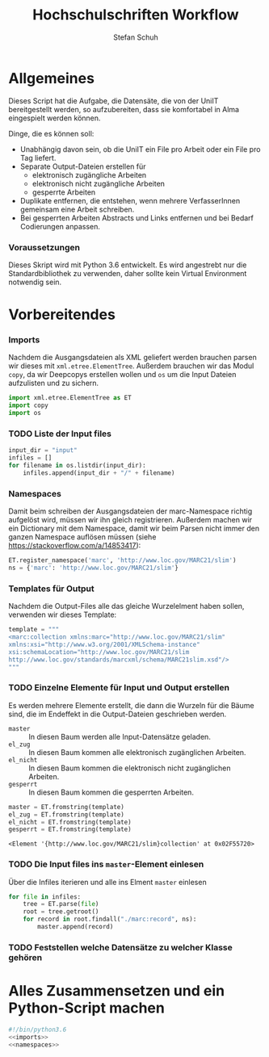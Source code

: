 #+TITLE: Hochschulschriften Workflow
#+AUTHOR: Stefan Schuh
#+EMAIL: stefan.schuh@uni-graz.at
#+BABEL: :session *python* :cache yes :exports both :tangle yes 

* Allgemeines
  Dieses Script hat die Aufgabe, die Datensäte, die von der UniIT bereitgestellt
  werden, so aufzubereiten, dass sie komfortabel in Alma eingespielt werden
  können.

  Dinge, die es können soll:
  - Unabhängig davon sein, ob die UniIT ein File pro Arbeit oder ein File pro
    Tag liefert.
  - Separate Output-Dateien erstellen für
    + elektronisch zugängliche Arbeiten
    + elektronisch nicht zugängliche Arbeiten
    + gesperrte Arbeiten
  - Duplikate entfernen, die entstehen, wenn mehrere VerfasserInnen gemeinsam
    eine Arbeit schreiben.
  - Bei gesperrten Arbeiten Abstracts und Links entfernen und bei Bedarf
    Codierungen anpassen.

*** Voraussetzungen
    Dieses Skript wird mit Python 3.6 entwickelt. Es wird angestrebt nur die
    Standardbibliothek zu verwenden, daher sollte kein Virtual Environment
    notwendig sein.

* Vorbereitendes
*** Imports
    Nachdem die Ausgangsdateien als XML geliefert werden brauchen parsen wir
    dieses mit =xml.etree.ElementTree=. Außerdem brauchen wir das Modul
    =copy=, da wir Deepcopys erstellen wollen und =os= um die Input Dateien
    aufzulisten und zu sichern.

    #+name: imports
    #+BEGIN_SRC python :session *python*
      import xml.etree.ElementTree as ET
      import copy
      import os
    #+END_SRC

    #+RESULTS: imports
*** TODO Liste der Input files
    #+NAME: liste-input-files
    #+BEGIN_SRC python :session *python*
      input_dir = "input"
      infiles = []
      for filename in os.listdir(input_dir):
          infiles.append(input_dir + "/" + filename)
    #+END_SRC

    #+RESULTS: liste-input-files
    
*** Namespaces
    Damit beim schreiben der Ausgangsdateien der marc-Namespace richtig
    aufgelöst wird, müssen wir ihn gleich registrieren. Außerdem machen wir ein
    Dictionary mit dem Namespace, damit wir beim Parsen nicht immer den ganzen
    Namespace auflösen müssen (siehe [[https://stackoverflow.com/a/14853417]]):
    
    #+NAME: namespaces
    #+BEGIN_SRC python :session *python*
      ET.register_namespace('marc', 'http://www.loc.gov/MARC21/slim')
      ns = {'marc': 'http://www.loc.gov/MARC21/slim'}
    #+END_SRC

*** Templates für Output
    Nachdem die Output-Files alle das gleiche Wurzelelment haben sollen,
    verwenden wir dieses Template:
    #+NAME: xml-template
    #+BEGIN_SRC python :session *python*
      template = """
      <marc:collection xmlns:marc="http://www.loc.gov/MARC21/slim" 
      xmlns:xsi="http://www.w3.org/2001/XMLSchema-instance" 
      xsi:schemaLocation="http://www.loc.gov/MARC21/slim 
      http://www.loc.gov/standards/marcxml/schema/MARC21slim.xsd"/>
      """
    #+END_SRC

*** TODO Einzelne Elemente für Input und Output erstellen
    Es werden mehrere Elemente erstellt, die dann die Wurzeln für die Bäume
    sind, die im Endeffekt in die Output-Dateien geschrieben werden.
    - =master= :: In diesen Baum werden alle Input-Datensätze geladen.
    - =el_zug= :: In diesen Baum kommen alle elektronisch zugänglichen Arbeiten.
    - =el_nicht= :: In diesen Baum kommen die elektronisch nicht
         zugänglichen Arbeiten.
    - =gesperrt= :: In diesen Baum kommen die gesperrten Arbeiten.
    
    #+BEGIN_SRC python :session *python*
    master = ET.fromstring(template)
    el_zug = ET.fromstring(template)
    el_nicht = ET.fromstring(template)
    gesperrt = ET.fromstring(template)
    #+END_SRC

    #+RESULTS:
    : <Element '{http://www.loc.gov/MARC21/slim}collection' at 0x02F55720>

*** TODO Die Input files ins =master=-Element einlesen
    Über die Infiles iterieren und alle ins Elment =master= einlesen
    #+NAME: read-in-input-files
    #+BEGIN_SRC python :session *python*
      for file in infiles:
          tree = ET.parse(file)
          root = tree.getroot()
          for record in root.findall("./marc:record", ns):
              master.append(record)
    #+END_SRC    

    #+RESULTS:

*** TODO Feststellen welche Datensätze zu welcher Klasse gehören
* Alles Zusammensetzen und ein Python-Script machen
  #+BEGIN_SRC python :tangle hss.py :noweb yes
  #!/bin/python3.6
  <<imports>>  
  <<namespaces>>
  #+END_SRC
